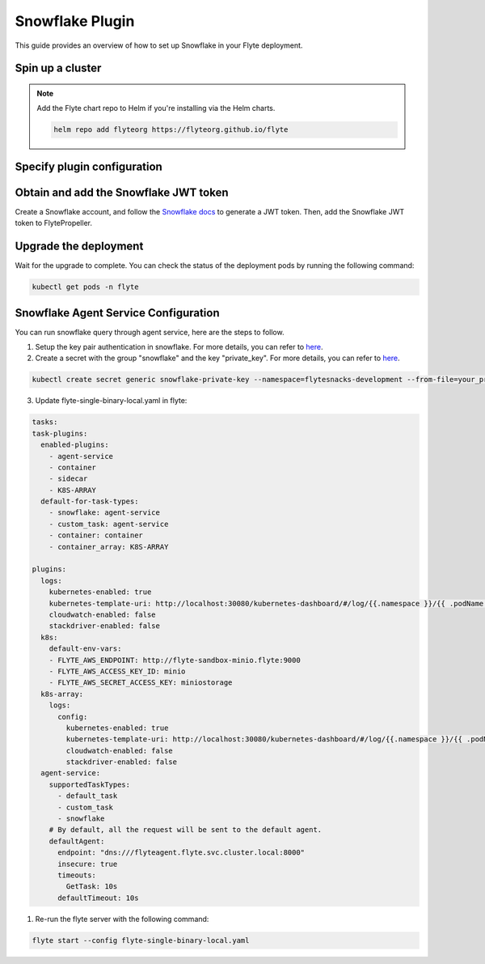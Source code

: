 .. _deployment-plugin-setup-webapi-snowflake:

Snowflake Plugin
================

This guide provides an overview of how to set up Snowflake in your Flyte deployment.

Spin up a cluster
-----------------

.. tabs::

  .. group-tab:: Flyte binary

    You can spin up a demo cluster using the following command:

    .. code-block:: bash

      flytectl demo start

    Or install Flyte using the :ref:`flyte-binary helm chart <deployment-deployment-cloud-simple>`.

  .. group-tab:: Flyte core

    If you've installed Flyte using the
    `flyte-core helm chart <https://github.com/flyteorg/flyte/tree/master/charts/flyte-core>`__,
    please ensure:

    * You have the correct kubeconfig and have selected the correct Kubernetes context.
    * You have configured the correct flytectl settings in ``~/.flyte/config.yaml``.

.. note::

  Add the Flyte chart repo to Helm if you're installing via the Helm charts.

  .. code-block:: bash

    helm repo add flyteorg https://flyteorg.github.io/flyte

Specify plugin configuration
----------------------------

.. tabs::

  .. group-tab:: Flyte binary

    .. tabs::

      .. group-tab:: Demo cluster

        Enable the Snowflake plugin on the demo cluster by adding the following block to ``~/.flyte/sandbox/config.yaml``:

        .. code-block:: yaml

          tasks:
            task-plugins:
              default-for-task-types:
                container: container
                container_array: k8s-array
                sidecar: sidecar
                snowflake: snowflake
              enabled-plugins:
                - container
                - k8s-array
                - sidecar
                - snowflake

      .. group-tab:: Helm chart

        Edit the relevant YAML file to specify the plugin.

        .. code-block:: yaml
          :emphasize-lines: 7,11

          tasks:
            task-plugins:
              enabled-plugins:
                - container
                - sidecar
                - k8s-array
                - snowflake
              default-for-task-types:
                - container: container
                - container_array: k8s-array
                - snowflake: snowflake

  .. group-tab:: Flyte core

    Create a file named ``values-override.yaml`` and add the following config to it:

    .. code-block:: yaml

        configmap:
          enabled_plugins:
            # -- Tasks specific configuration [structure](https://pkg.go.dev/github.com/flyteorg/flytepropeller/pkg/controller/nodes/task/config#GetConfig)
            tasks:
              # -- Plugins configuration, [structure](https://pkg.go.dev/github.com/flyteorg/flytepropeller/pkg/controller/nodes/task/config#TaskPluginConfig)
              task-plugins:
                # -- [Enabled Plugins](https://pkg.go.dev/github.com/flyteorg/flyteplugins/go/tasks/config#Config). Enable sagemaker*, athena if you install the backend
                # plugins
                enabled-plugins:
                  - container
                  - sidecar
                  - k8s-array
                  - snowflake
                default-for-task-types:
                  container: container
                  sidecar: sidecar
                  container_array: k8s-array
                  snowflake: snowflake

Obtain and add the Snowflake JWT token
--------------------------------------

Create a Snowflake account, and follow the `Snowflake docs
<https://docs.snowflake.com/en/developer-guide/sql-api/authenticating#using-key-pair-authentication>`__
to generate a JWT token.
Then, add the Snowflake JWT token to FlytePropeller.

.. tabs::

  .. group-tab:: Flyte binary

    .. tabs::

      .. group-tab:: Demo cluster

        Add the JWT token as an environment variable to the ``flyte-sandbox`` deployment.

        .. code-block:: bash

          kubectl edit deploy flyte-sandbox -n flyte

        Update the ``env`` configuration:

        .. code-block:: yaml
          :emphasize-lines: 12-13

          env:
          - name: POD_NAME
            valueFrom:
            fieldRef:
              apiVersion: v1
              fieldPath: metadata.name
          - name: POD_NAMESPACE
            valueFrom:
            fieldRef:
              apiVersion: v1
              fieldPath: metadata.namespace
          - name: FLYTE_SECRET_FLYTE_SNOWFLAKE_CLIENT_TOKEN
            value: <JWT_TOKEN>
          image: flyte-binary:sandbox
          ...

      .. group-tab:: Helm chart

        Create an external secret as follows:

        .. code-block:: bash

          cat <<EOF | kubectl apply -f -
          apiVersion: v1
          kind: Secret
          metadata:
            name: flyte-binary-client-secrets-external-secret
            namespace: flyte
          type: Opaque
          stringData:
            FLYTE_SNOWFLAKE_CLIENT_TOKEN: <JWT_TOKEN>
          EOF

        Reference the newly created secret in
        ``.Values.configuration.auth.clientSecretsExternalSecretRef``
        in your YAML file as follows:

        .. code-block:: yaml
          :emphasize-lines: 3

          configuration:
            auth:
              clientSecretsExternalSecretRef: flyte-binary-client-secrets-external-secret

    Replace ``<JWT_TOKEN>`` with your JWT token.

  .. group-tab:: Flyte core

    Add the JWT token as a secret to ``flyte-secret-auth``.

    .. code-block:: bash

      kubectl edit secret -n flyte flyte-secret-auth

    .. code-block:: yaml
      :emphasize-lines: 3

      apiVersion: v1
      data:
        FLYTE_SNOWFLAKE_CLIENT_TOKEN: <JWT_TOKEN>
        client_secret: Zm9vYmFy
      kind: Secret
      ...

    Replace ``<JWT_TOKEN>`` with your JWT token.

Upgrade the deployment
----------------------

.. tabs::

  .. group-tab:: Flyte binary

    .. tabs::

      .. group-tab:: Demo cluster

        .. code-block:: bash

          kubectl rollout restart deployment flyte-sandbox -n flyte

      .. group-tab:: Helm chart

        .. code-block:: bash

          helm upgrade <RELEASE_NAME> flyteorg/flyte-binary -n <YOUR_NAMESPACE> --values <YOUR_YAML_FILE>

        Replace ``<RELEASE_NAME>`` with the name of your release (e.g., ``flyte-backend``),
        ``<YOUR_NAMESPACE>`` with the name of your namespace (e.g., ``flyte``),
        and ``<YOUR_YAML_FILE>`` with the name of your YAML file.

  .. group-tab:: Flyte core

    .. code-block::

      helm upgrade <RELEASE_NAME> flyte/flyte-core -n <YOUR_NAMESPACE> --values values-override.yaml

    Replace ``<RELEASE_NAME>`` with the name of your release (e.g., ``flyte``)
    and ``<YOUR_NAMESPACE>`` with the name of your namespace (e.g., ``flyte``).

Wait for the upgrade to complete. You can check the status of the deployment pods by running the following command:

.. code-block::

  kubectl get pods -n flyte

Snowflake Agent Service Configuration
-------------------------------------
You can run snowflake query through agent service, here are the steps to follow.

1. Setup the key pair authentication in snowflake. For more details, you can refer to `here <https://docs.snowflake.com/en/user-guide/key-pair-auth>`__.

2. Create a secret with the group "snowflake" and the key "private_key". For more details, you can refer to `here <https://docs.flyte.org/projects/cookbook/en/latest/auto_examples/productionizing/use_secrets.html#secrets>`__.

.. code-block:: bash

   kubectl create secret generic snowflake-private-key --namespace=flytesnacks-development --from-file=your_private_key_above

3. Update flyte-single-binary-local.yaml in flyte:

.. code-block:: yaml

  tasks:
  task-plugins:
    enabled-plugins:
      - agent-service
      - container
      - sidecar
      - K8S-ARRAY
    default-for-task-types:
      - snowflake: agent-service
      - custom_task: agent-service
      - container: container
      - container_array: K8S-ARRAY

  plugins:
    logs:
      kubernetes-enabled: true
      kubernetes-template-uri: http://localhost:30080/kubernetes-dashboard/#/log/{{.namespace }}/{{ .podName }}/pod?namespace={{ .namespace }}
      cloudwatch-enabled: false
      stackdriver-enabled: false
    k8s:
      default-env-vars:
      - FLYTE_AWS_ENDPOINT: http://flyte-sandbox-minio.flyte:9000
      - FLYTE_AWS_ACCESS_KEY_ID: minio
      - FLYTE_AWS_SECRET_ACCESS_KEY: miniostorage
    k8s-array:
      logs:
        config:
          kubernetes-enabled: true
          kubernetes-template-uri: http://localhost:30080/kubernetes-dashboard/#/log/{{.namespace }}/{{ .podName }}/pod?namespace={{ .namespace }}
          cloudwatch-enabled: false
          stackdriver-enabled: false
    agent-service:
      supportedTaskTypes:
        - default_task
        - custom_task
        - snowflake
      # By default, all the request will be sent to the default agent.
      defaultAgent:
        endpoint: "dns:///flyteagent.flyte.svc.cluster.local:8000"
        insecure: true
        timeouts:
          GetTask: 10s
        defaultTimeout: 10s

1. Re-run the flyte server with the following command:

.. code-block:: bash

   flyte start --config flyte-single-binary-local.yaml